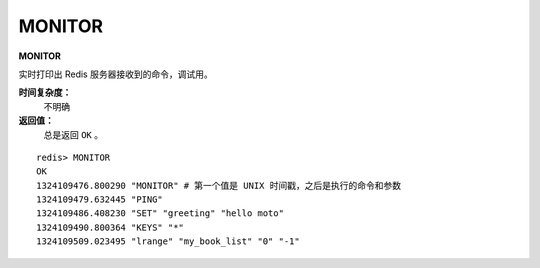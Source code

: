 .. _monitor:

MONITOR
========

**MONITOR**

实时打印出 Redis 服务器接收到的命令，调试用。

**时间复杂度：**
    不明确

**返回值：**
    总是返回 ``OK`` 。

::

    redis> MONITOR
    OK
    1324109476.800290 "MONITOR" # 第一个值是 UNIX 时间戳，之后是执行的命令和参数
    1324109479.632445 "PING"
    1324109486.408230 "SET" "greeting" "hello moto"
    1324109490.800364 "KEYS" "*"
    1324109509.023495 "lrange" "my_book_list" "0" "-1"


